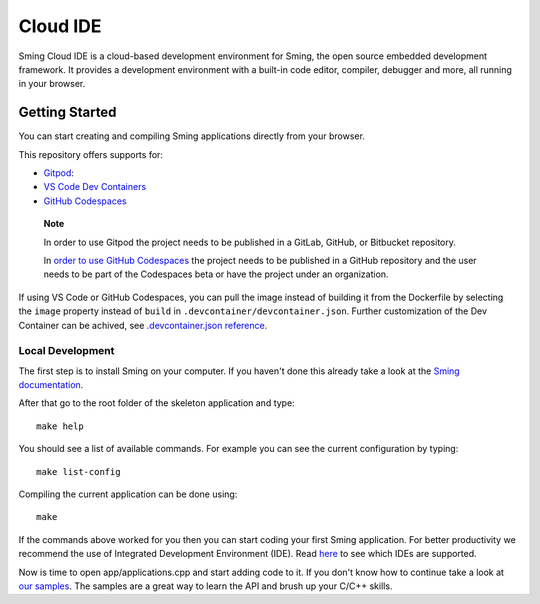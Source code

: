 Cloud IDE
=========

.. highlight:: text

Sming Cloud IDE is a cloud-based development environment for Sming, the open source embedded development framework. 
It provides a development environment with a built-in code editor, compiler, debugger and more, all running in your browser.

Getting Started
---------------

You can start creating and compiling Sming applications directly from your browser.

This repository offers supports for:

-  `Gitpod <https://gitpod.io/>`__: |OpenInGitpod|_
-  `VS Code Dev
   Containers <https://code.visualstudio.com/docs/remote/containers#_quick-start-open-an-existing-folder-in-a-container>`__
-  `GitHub
   Codespaces <https://docs.github.com/en/codespaces/developing-in-codespaces/creating-a-codespace>`__
..

   **Note**

   In order to use Gitpod the project needs to be published in a GitLab,
   GitHub, or Bitbucket repository.

   In `order to use GitHub
   Codespaces <https://github.com/features/codespaces#faq>`__ the
   project needs to be published in a GitHub repository and the user
   needs to be part of the Codespaces beta or have the project under an
   organization.

If using VS Code or GitHub Codespaces, you can pull the image instead of
building it from the Dockerfile by selecting the ``image`` property
instead of ``build`` in ``.devcontainer/devcontainer.json``. Further
customization of the Dev Container can be achived, see
`.devcontainer.json
reference <https://code.visualstudio.com/docs/remote/devcontainerjson-reference>`__.

.. |OpenInGitpod| image:: https://gitpod.io/button/open-in-gitpod.svg
.. _OpenInGitpod: https://gitpod.io/#https://github.com/SmingHub/CloudIDE

Local Development
~~~~~~~~~~~~~~~~~

The first step is to install Sming on your computer.
If you haven't done this already take a look at the `Sming documentation <https://sming.readthedocs.io/en/latest/getting-started/index.html>`_.

After that go to the root folder of the skeleton application and type::

   make help
   
You should see a list of available commands. For example you can see the current configuration by typing::

   make list-config
   
Compiling the current application can be done using::

   make
	
If the commands above worked for you then you can start coding your first Sming application.
For better productivity we recommend the use of Integrated Development Environment (IDE). 
Read `here <https://sming.readthedocs.io/en/latest/tools/index.html>`_ to see which IDEs are supported.

Now is time to open app/applications.cpp and start adding code to it. 
If you don't know how to continue take a look at `our samples <https://github.com/SmingHub/Sming/tree/develop/samples>`_.
The samples are a great way to learn the API and brush up your C/C++ skills.

